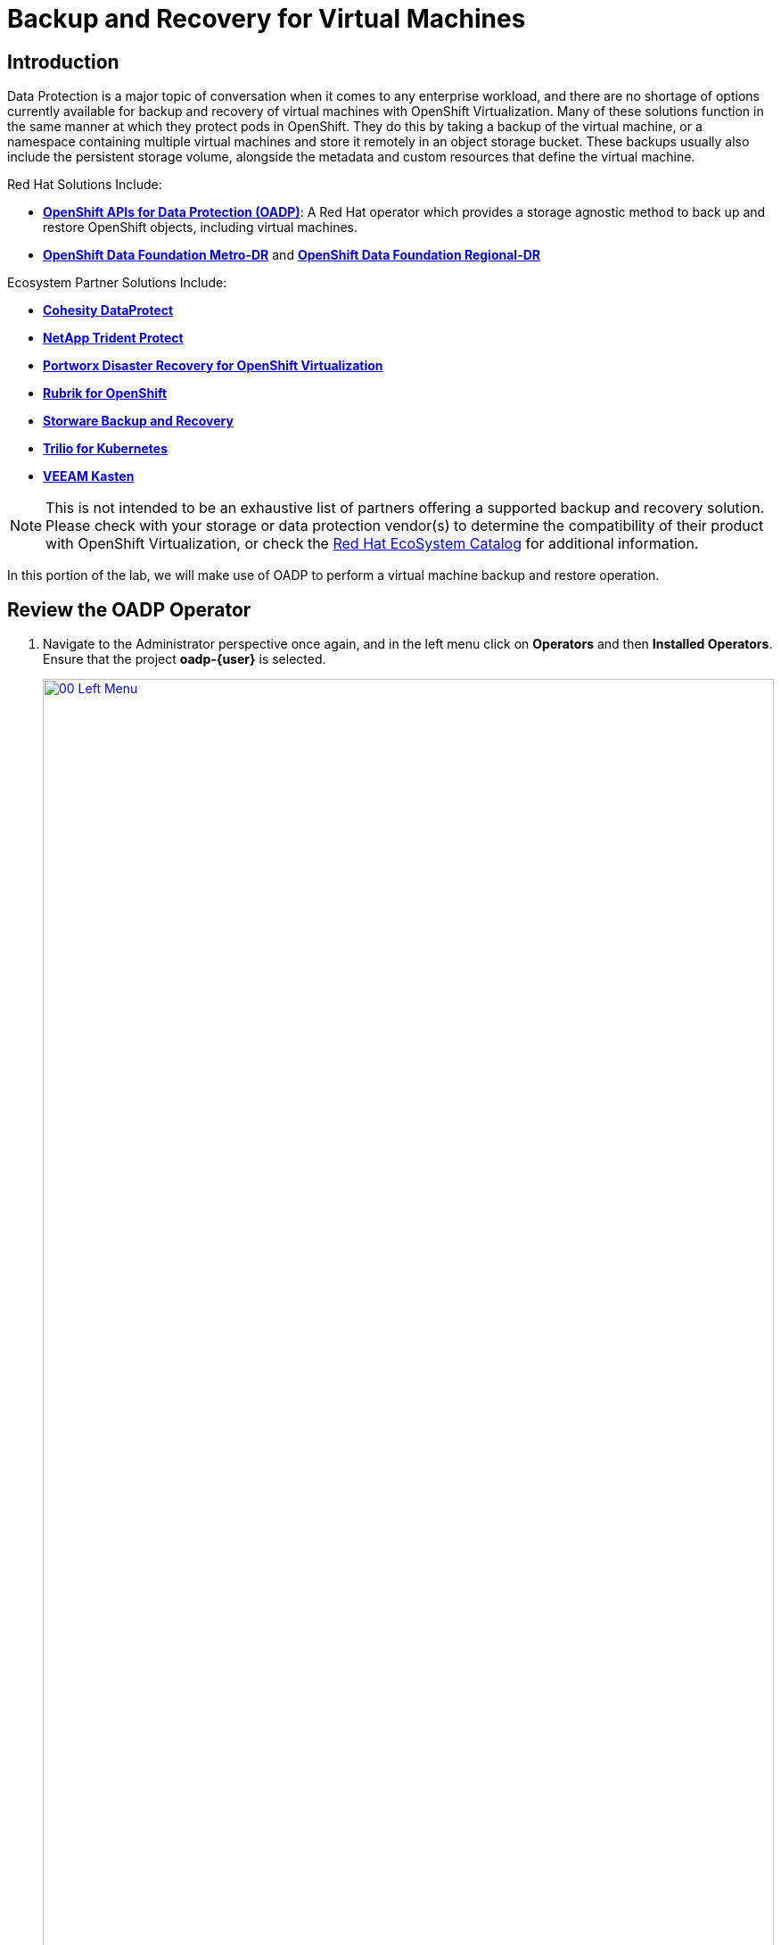 =  Backup and Recovery for Virtual Machines

== Introduction

Data Protection is a major topic of conversation when it comes to any enterprise workload, and there are no shortage of options currently available for backup and recovery of virtual machines with OpenShift Virtualization. Many of these solutions function in the same manner at which they protect pods in OpenShift. They do this by taking a backup of the virtual machine, or a namespace containing multiple virtual machines and store it remotely in an object storage bucket. These backups usually also include the persistent storage volume, alongside the metadata and custom resources that define the virtual machine.

Red Hat Solutions Include:

* https://docs.redhat.com/en/documentation/openshift_container_platform/4.18/html/backup_and_restore/oadp-application-backup-and-restore[*OpenShift APIs for Data Protection (OADP)*^]: A Red Hat operator which provides a storage agnostic method to back up and restore OpenShift objects, including virtual machines.
* https://docs.redhat.com/en/documentation/red_hat_openshift_data_foundation/4.18/html/configuring_openshift_data_foundation_disaster_recovery_for_openshift_workloads/metro-dr-solution[*OpenShift Data Foundation Metro-DR*^] and https://docs.redhat.com/en/documentation/red_hat_openshift_data_foundation/4.18/html/configuring_openshift_data_foundation_disaster_recovery_for_openshift_workloads/rdr-solution[*OpenShift Data Foundation Regional-DR*^]

Ecosystem Partner Solutions Include:

* https://www.cohesity.com/press/cohesity-enhances-data-protection-and-cyber-resilience-for-red-hat-openshift-virtualization-workloads/[*Cohesity DataProtect*^]
* https://docs.netapp.com/us-en/trident/index.html[*NetApp Trident Protect*^]
* https://portworx.com/blog/disaster-recovery-for-red-hat-openshift-virtualization/[*Portworx Disaster Recovery for OpenShift Virtualization*^]
* https://www.rubrik.com/solutions/openshift[*Rubrik for OpenShift*^]
* https://storware.eu/solutions/virtual-machine-backup-and-recovery/openshift-virtualization-and-kubevirt/[*Storware Backup and Recovery*^]
* https://docs.trilio.io/kubernetes/appendix/backup-and-restore-virtual-machine-running-on-openshift-virtualization[*Trilio for Kubernetes*^]
* https://docs.kasten.io/latest/usage/openshift_virtualization.html[*VEEAM Kasten*^]

NOTE: This is not intended to be an exhaustive list of partners offering a supported backup and recovery solution. Please check with your storage or data protection vendor(s) to determine the compatibility of their product with OpenShift Virtualization, or check the https://catalog.redhat.com/platform/red-hat-openshift/virtualization#virtualization-infrastructure[Red Hat EcoSystem Catalog^] for additional information.

In this portion of the lab, we will make use of OADP to perform a virtual machine backup and restore operation.

[[review_operator]]
== Review the OADP Operator

. Navigate to the Administrator perspective once again, and in the left menu click on *Operators* and then *Installed Operators*.  Ensure that the project *oadp-{user}* is selected. 
+
image::2025_summer/module-05-bcdr/00_Left_Menu.png[link=self, window=blank, width=100%]

. Click on the operator to see it's details.

. Review the *Provided APIs* available. In this module, the *Backup* and *Restore* functions will be used.
+
image::2025_summer/module-05-bcdr/01_Overview.png[link=self, window=blank, width=100%]

. Use the horizontal scrollbar at the top to navigate to the tab *DataProtectionApplication*. This object represents the configuration of the deployed OADP instance.
+
image::2025_summer/module-05-bcdr/02_DPA.png[link=self, window=blank, width=100%]

. Click on *oadp-dpa* to see the details of the _DataProtectionApplication_ and then click on the *YAML* button at the top to see how it is configured.
+
image::2025_spring/module-05-bcdr/03_OADP_YAML.png[link=self, window=blank, width=100%]
+
Notice that *OADP* has been configured by adding the *kubevirt* plugin and it has been configured to use the internal object storage bucket provided by OpenShift Data Foundations running on your cluster.
+
IMPORTANT: For the sake of convenience our lab is setup to perform the backups to a local object bucket, however in a production environment you would want to ensure that backups are directed to an external storage system, or a cloud-based object storage bucket to ensure that workloads are protected against a localized disaster.

[[create_backup]]
== Create a Virtual Machine Backup

You now will perform a backup of the VM *fedora02* which we created in the previous section. The selection of the objects to be backed up is defined by the labels *app* and *vm.kubevirt.io/name*. This includes the VM definition, disks, and additional objects being used by the virtual machine such as config maps and secrets.

NOTE: If you did not complete the previous section, and you do not have the *fedora02* VM, change the label selectors in the YAML above to match a virtual machine in your inventory.

. Navigate back to the *Operator details* and using the horizontal scrollbar, scroll back until you see the *Backup* tab.

. Click on the *Backup* tab and press the *Create Backup* button.
+
image::2025_summer/module-05-bcdr/04_Backup_Tab.png[link=self, window=blank, width=100%]

. Switch to the _YAML view_ and replace the default content with the following one:
+
[source,yaml,role=execute,subs="attributes"]
----
---
apiVersion: velero.io/v1
kind: Backup
metadata:
  name: backup-fedora02
  namespace: oadp-{user}
  labels:
    velero.io/storage-location: default
spec:
  defaultVolumesToFsBackup: false
  orLabelSelectors:
  - matchLabels:
      app: fedora02
  - matchLabels:
      vm.kubevirt.io/name: fedora02
  csiSnapshotTimeout: 10m0s
  ttl: 720h0m0s
  itemOperationTimeout: 4h0m0s
  storageLocation: oadp-dpa-1
  hooks: {}
  includedNamespaces:
  - vmexamples-{user}
  snapshotMoveData: false
----

. Click the *Create* button at the bottom.
+
Note that the content of this YAML indicates that any object with the labels *app: fedora02* in the namespace *vmexamples-{user}* will be backed up to the location specified in the *DataProtectionApplication* configuration.
+
image::2025_spring/module-05-bcdr/05_Create_Backup_YAML.png[link=self, window=blank, width=100%]

. Wait until the *Status* column changes to *Completed*. This indicates that the virtual machine has been successfully backed up.
+
image::2025_summer/module-05-bcdr/06_Backup_Completed.png[link=self, window=blank, width=100%]

[[restore_backup]]
== Restore From a Backup

. In the left-side menu, click on *Virtualization* and then *VirtualMachines*. In the center tree column expand the *vmexamples-{user}* project and click on the *fedora02* VM.
+
image::2025_spring/module-05-bcdr/07_Fedora02_Overview.png[link=self, window=blank, width=100%]

. Stop the virtual machine, and then once it is stopped, click on the *Actions* dropdown and select the option to *Delete* the VM.
+
image::2025_spring/module-05-bcdr/08_Delete_VM.png[link=self, window=blank, width=100%]

. When prompted, click the red *Delete* button to confirm deleting the virtual machine.
+
image::2025_spring/module-05-bcdr/09_Confirm_Delete.png[link=self, window=blank, width=100%]

. The virtual machine will disappear from your inventory.
+
image::2025_spring/module-05-bcdr/10_Deleted_VM.png[link=self, window=blank, width=100%]

. Click on *Operators* and then *Installed Operators* and select the *OADP Operator* once again. (You may need to switch back to the *OADP-{user}* project.)

. Use the horizontal navigation bar to locate the the *Restore* tab, click the *Restore* tab, and then press *Create Restore*.
+
image::2025_summer/module-05-bcdr/11_Restore_Tab.png[link=self, window=blank, width=100%]

. Switch to the YAML view and replace the content with the following one:
+
[source,yaml,role=execute,subs="attributes"]
----
---
apiVersion: velero.io/v1
kind: Restore
metadata:
  name: restore-fedora02
  namespace: oadp-{user}
spec:
  backupName: backup-fedora02
  includedResources: []
  excludedResources:
  - nodes
  - events
  - events.events.k8s.io
  - backups.velero.io
  - restores.velero.io
  restorePVs: true
----

. Press the *Create* button at the bottom.
+
image::2025_spring/module-05-bcdr/12_Create_Restore_YAML.png[link=self, window=blank, width=100%]

. Wait until you see that the *Status* column changes to *Completed*.
+
image::2025_summer/module-05-bcdr/13_Restore_Completed.png[link=self, window=blank, width=100%]

. Navigate back to *Virtualization* and click  *Virtual Machines* in the left-side menu and confirm that the *fedora02* virtual machine was restored (in the *vmexamples-{user}* project). You can see it's *Created* value should be a quite short time ago.
+
image::2025_spring/module-05-bcdr/14_VM_Restored.png[link=self, window=blank, width=100%]

== Summary

Protecting virtual machines is a critical aspect of a virtualization platform. OpenShift Virtualization provides multiple methods that enable native protection, for example using OADP, or allowing storage and backup partners to integrate their offerings. If you have questions about how to protect virtual machines, please don't hesitate to ask the proctors for the workshop or reach out to your vendor to determine their compatibility with OpenShift Virtualization.

